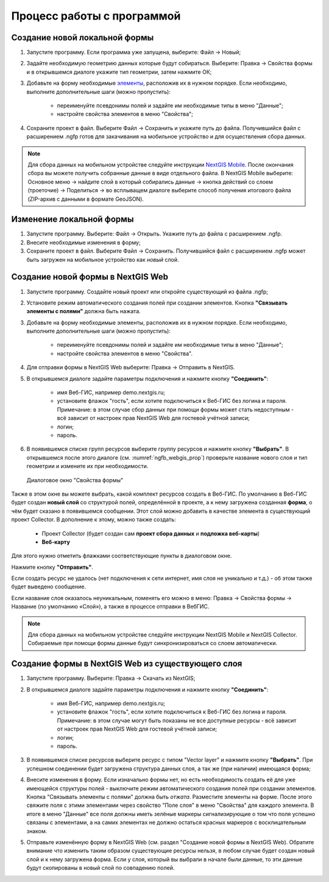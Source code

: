 .. sectionauthor:: Михаил Гусев <mikhail.gusev@nextgis.ru>

.. _ngfb_workflow:

Процесс работы с программой
===========================

.. _ngfb_new_local_form:

Создание новой локальной формы
------------------------------

1. Запустите программу. Если программа уже запущена, выберите: Файл -> Новый;
2. Задайте необходимую геометрию данных которые будут собираться. Выберите: Правка -> Свойства формы и в открывшемся диалоге укажите тип геометрии, затем нажмите ОК;
3. Добавьте на форму необходимые `элементы <https://docs.nextgis.ru/docs_formbuilder/source/controls.html>`_, расположив их в нужном порядке. Если необходимо, выполните дополнительные шаги (можно пропустить):

    - переименуйте псевдонимы полей и задайте им необходимые типы в меню "Данные";
    - настройте свойства элементов в меню "Свойства";

4. Сохраните проект в файл. Выберите Файл -> Сохранить и укажите путь до файла. Получившийся файл с расширением .ngfp готов для закачивания на мобильное устройство и для осуществления сбора данных.

.. note::
    Для сбора данных на мобильном устройстве следуйте инструкции `NextGIS Mobile <https://docs.nextgis.ru/docs_ngmobile/source/toc.html>`_. После окончания сбора вы можете получить собранные данные в виде отдельного файла. В NextGIS Mobile выберите: Основное меню -> найдите слой в который собирались данные -> кнопка действий со слоем (троеточие) -> Поделиться -> во всплыващем диалоге выберите способ получения итогового файла (ZIP-архив с данными в формате GeoJSON).

.. _ngfb_edit_local_form:

Изменение локальной формы
-------------------------

1. Запустите программу. Выберите: Файл -> Открыть. Укажите путь до файла с расширением .ngfp.
2. Внесите необходимые изменения в форму;
3. Сохраните проект в файл. Выберите Файл -> Сохранить. Получившийся файл с расширением .ngfp может быть загружен на мобильное устройство как *новый* слой.

.. _ngfb_new_form_ngw:

Создание новой формы в NextGIS Web
----------------------------------

1. Запустите программу. Создайте новый проект или откройте существующий из файла .ngfp;
2. Установите режим автоматического создания полей при создании элементов. Кнопка **"Связывать элементы с полями"** должна быть нажата.
3. Добавьте на форму необходимые элементы, расположив их в нужном порядке. Если необходимо, выполните дополнительные шаги (можно пропустить):

    - переименуйте псевдонимы полей и задайте им необходимые типы в меню "Данные";
    - настройте свойства элементов в меню "Свойства".

4. Для отправки формы в NextGIS Web выберите: Правка -> Отправить в NextGIS.
5. В открывшемся диалоге задайте параметры подключения и нажмите кнопку **"Соединить"**:

    - имя Веб-ГИС, например demo.nextgis.ru;
    - установите флажок "гость", если хотите подключиться к Веб-ГИС без логина и пароля. Примечание: в этом случае сбор данных при помощи формы может стать недоступным - всё зависит от настроек прав NextGIS Web для гостевой учётной записи;
    - логин;
    - пароль.

6. В появившемся списке групп ресурсов выберите группу ресурсов и нажмите кнопку **"Выбрать"**. В открывшемся после этого диалоге (см. :numref:`ngfb_webgis_prop`) проверьте название нового слоя и тип геометрии и измените их при необходимости. 

 .. figure:: _static/ngfb_webgis_prop_ru.png
   :name: ngfb_webgis_prop
   :align: center
   :width: 13cm
   
   Диалоговое окно "Свойства формы"

Также в этом окне вы можете выбрать, какой комплект ресурсов создать в Веб-ГИС. 
По умолчанию в Веб-ГИС будет создан **новый слой** со структурой полей, определённой в проекте, а к нему загружена созданная **форма**, о чём будет сказано в появившемся сообщении. Этот слой можно добавить в качестве элемента в существующий проект Collector.
В дополнение к этому, можно также создать:
    - Проект Collector (будет создан сам **проект сбора данных** и **подложка веб-карты**)
    - **Веб-карту**
Для этого нужно отметить флажками соответствующие пункты в диалоговом окне.

Нажмите кнопку **"Отправить"**. 

Если создать ресурс не удалось (нет подключения к сети интернет, имя слоя не уникально и т.д.) - об этом также будет выведено сообщение.

Если название слоя оказалось неуникальным, поменять его можно в меню: Правка -> Свойства формы -> Название (по умолчанию «Слой»), а также в процессе отправки в ВебГИС.

.. note::
    Для сбора данных на мобильном устройстве следуйте инструкции NextGIS Mobile и NextGIS Collector. Собираемые при помощи формы данные будут синхронизироваться со слоем автоматически.

.. _ngfb_form_from_layer_ngw:

Создание формы в NextGIS Web из существующего слоя
--------------------------------------------------

1. Запустите программу. Выберите: Правка -> Скачать из NextGIS;
2. В открывшемся диалоге задайте параметры подключения и нажмите кнопку **"Соединить"**:

    - имя Веб-ГИС, например demo.nextgis.ru;
    - установите флажок "гость", если хотите подключиться к Веб-ГИС без логина и пароля. Примечание: в этом случае могут быть показаны не все доступные ресурсы - всё зависит от настроек прав NextGIS Web для гостевой учётной записи;
    - логин;
    - пароль.

3. В появившемся списке ресурсов выберите ресурс с типом "Vector layer" и нажмите кнопку **"Выбрать"**. При успешном соединении будет загружена структура данных слоя, а так же (при наличии) имеющаяся форма;
4. Внесите изменения в форму. Если изначально формы нет, но есть необходимость создать её для уже имеющейся структуры полей - выключите режим автоматического создания полей при создании элементов. Кнопка "Связывать элементы с полями" должна быть *отжата*. Разместите элементы на форме. После этого свяжите поля с этими элементами через свойство "Поле слоя" в меню "Свойства" для каждого элемента. В итоге в меню "Данные" все поля должны иметь зелёные маркеры сигнализирующие о том что поля успешно связаны с элементами, а на самих элементах не должно остаться красных маркеров с восклицательным знаком.
5. Отправьте изменённую форму в NextGIS Web (см. раздел "Создание новой формы в NextGIS Web). Обратите внимание что изменить таким образом существующие ресурсы нельзя, в любом случае будет создан новый слой и к нему загружена форма. Если у слоя, который вы выбрали в начале были данные, то эти данные будут скопированы в новый слой по совпадению полей.
